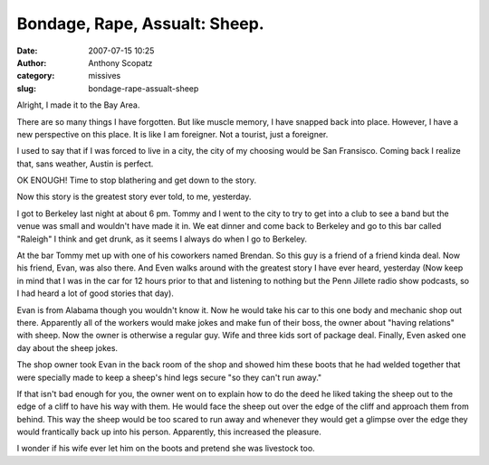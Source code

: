 Bondage, Rape, Assualt: Sheep.
##############################
:date: 2007-07-15 10:25
:author: Anthony Scopatz
:category: missives
:slug: bondage-rape-assualt-sheep

Alright, I made it to the Bay Area.

There are so many things I have forgotten. But like muscle memory, I
have snapped back into place. However, I have a new perspective on this
place. It is like I am foreigner. Not a tourist, just a foreigner.

I used to say that if I was forced to live in a city, the city of my
choosing would be San Fransisco. Coming back I realize that, sans
weather, Austin is perfect.

OK ENOUGH! Time to stop blathering and get down to the story.

Now this story is the greatest story ever told, to me, yesterday.

I got to Berkeley last night at about 6 pm. Tommy and I went to the city
to try to get into a club to see a band but the venue was small and
wouldn't have made it in. We eat dinner and come back to Berkeley and go
to this bar called "Raleigh" I think and get drunk, as it seems I always
do when I go to Berkeley.

At the bar Tommy met up with one of his coworkers named Brendan. So this
guy is a friend of a friend kinda deal. Now his friend, Evan, was also
there. And Even walks around with the greatest story I have ever heard,
yesterday (Now keep in mind that I was in the car for 12 hours prior to
that and listening to nothing but the Penn Jillete radio show podcasts,
so I had heard a lot of good stories that day).

Evan is from Alabama though you wouldn't know it. Now he would take his
car to this one body and mechanic shop out there. Apparently all of the
workers would make jokes and make fun of their boss, the owner about
"having relations" with sheep. Now the owner is otherwise a regular guy.
Wife and three kids sort of package deal. Finally, Even asked one day
about the sheep jokes.

The shop owner took Evan in the back room of the shop and showed him
these boots that he had welded together that were specially made to keep
a sheep's hind legs secure "so they can't run away."

If that isn't bad enough for you, the owner went on to explain how to do
the deed he liked taking the sheep out to the edge of a cliff to have
his way with them. He would face the sheep out over the edge of the
cliff and approach them from behind. This way the sheep would be too
scared to run away and whenever they would get a glimpse over the edge
they would frantically back up into his person. Apparently, this
increased the pleasure.

I wonder if his wife ever let him on the boots and pretend she was
livestock too.
